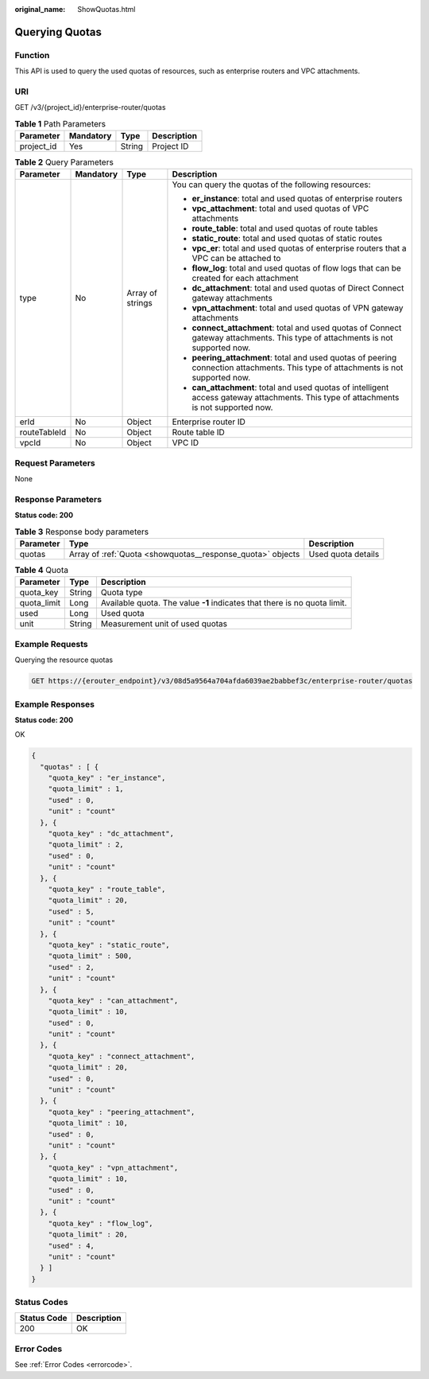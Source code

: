 :original_name: ShowQuotas.html

.. _ShowQuotas:

Querying Quotas
===============

Function
--------

This API is used to query the used quotas of resources, such as enterprise routers and VPC attachments.

URI
---

GET /v3/{project_id}/enterprise-router/quotas

.. table:: **Table 1** Path Parameters

   ========== ========= ====== ===========
   Parameter  Mandatory Type   Description
   ========== ========= ====== ===========
   project_id Yes       String Project ID
   ========== ========= ====== ===========

.. table:: **Table 2** Query Parameters

   +-----------------+-----------------+------------------+----------------------------------------------------------------------------------------------------------------------------------------+
   | Parameter       | Mandatory       | Type             | Description                                                                                                                            |
   +=================+=================+==================+========================================================================================================================================+
   | type            | No              | Array of strings | You can query the quotas of the following resources:                                                                                   |
   |                 |                 |                  |                                                                                                                                        |
   |                 |                 |                  | -  **er_instance**: total and used quotas of enterprise routers                                                                        |
   |                 |                 |                  |                                                                                                                                        |
   |                 |                 |                  | -  **vpc_attachment**: total and used quotas of VPC attachments                                                                        |
   |                 |                 |                  |                                                                                                                                        |
   |                 |                 |                  | -  **route_table**: total and used quotas of route tables                                                                              |
   |                 |                 |                  |                                                                                                                                        |
   |                 |                 |                  | -  **static_route**: total and used quotas of static routes                                                                            |
   |                 |                 |                  |                                                                                                                                        |
   |                 |                 |                  | -  **vpc_er**: total and used quotas of enterprise routers that a VPC can be attached to                                               |
   |                 |                 |                  |                                                                                                                                        |
   |                 |                 |                  | -  **flow_log**: total and used quotas of flow logs that can be created for each attachment                                            |
   |                 |                 |                  |                                                                                                                                        |
   |                 |                 |                  | -  **dc_attachment**: total and used quotas of Direct Connect gateway attachments                                                      |
   |                 |                 |                  |                                                                                                                                        |
   |                 |                 |                  | -  **vpn_attachment**: total and used quotas of VPN gateway attachments                                                                |
   |                 |                 |                  |                                                                                                                                        |
   |                 |                 |                  | -  **connect_attachment**: total and used quotas of Connect gateway attachments. This type of attachments is not supported now.        |
   |                 |                 |                  |                                                                                                                                        |
   |                 |                 |                  | -  **peering_attachment**: total and used quotas of peering connection attachments. This type of attachments is not supported now.     |
   |                 |                 |                  |                                                                                                                                        |
   |                 |                 |                  | -  **can_attachment**: total and used quotas of intelligent access gateway attachments. This type of attachments is not supported now. |
   +-----------------+-----------------+------------------+----------------------------------------------------------------------------------------------------------------------------------------+
   | erId            | No              | Object           | Enterprise router ID                                                                                                                   |
   +-----------------+-----------------+------------------+----------------------------------------------------------------------------------------------------------------------------------------+
   | routeTableId    | No              | Object           | Route table ID                                                                                                                         |
   +-----------------+-----------------+------------------+----------------------------------------------------------------------------------------------------------------------------------------+
   | vpcId           | No              | Object           | VPC ID                                                                                                                                 |
   +-----------------+-----------------+------------------+----------------------------------------------------------------------------------------------------------------------------------------+

Request Parameters
------------------

None

Response Parameters
-------------------

**Status code: 200**

.. table:: **Table 3** Response body parameters

   +-----------+------------------------------------------------------------+--------------------+
   | Parameter | Type                                                       | Description        |
   +===========+============================================================+====================+
   | quotas    | Array of :ref:`Quota <showquotas__response_quota>` objects | Used quota details |
   +-----------+------------------------------------------------------------+--------------------+

.. _showquotas__response_quota:

.. table:: **Table 4** Quota

   +-------------+--------+---------------------------------------------------------------------------+
   | Parameter   | Type   | Description                                                               |
   +=============+========+===========================================================================+
   | quota_key   | String | Quota type                                                                |
   +-------------+--------+---------------------------------------------------------------------------+
   | quota_limit | Long   | Available quota. The value **-1** indicates that there is no quota limit. |
   +-------------+--------+---------------------------------------------------------------------------+
   | used        | Long   | Used quota                                                                |
   +-------------+--------+---------------------------------------------------------------------------+
   | unit        | String | Measurement unit of used quotas                                           |
   +-------------+--------+---------------------------------------------------------------------------+

Example Requests
----------------

Querying the resource quotas

.. code-block:: text

   GET https://{erouter_endpoint}/v3/08d5a9564a704afda6039ae2babbef3c/enterprise-router/quotas

Example Responses
-----------------

**Status code: 200**

OK

.. code-block::

   {
     "quotas" : [ {
       "quota_key" : "er_instance",
       "quota_limit" : 1,
       "used" : 0,
       "unit" : "count"
     }, {
       "quota_key" : "dc_attachment",
       "quota_limit" : 2,
       "used" : 0,
       "unit" : "count"
     }, {
       "quota_key" : "route_table",
       "quota_limit" : 20,
       "used" : 5,
       "unit" : "count"
     }, {
       "quota_key" : "static_route",
       "quota_limit" : 500,
       "used" : 2,
       "unit" : "count"
     }, {
       "quota_key" : "can_attachment",
       "quota_limit" : 10,
       "used" : 0,
       "unit" : "count"
     }, {
       "quota_key" : "connect_attachment",
       "quota_limit" : 20,
       "used" : 0,
       "unit" : "count"
     }, {
       "quota_key" : "peering_attachment",
       "quota_limit" : 10,
       "used" : 0,
       "unit" : "count"
     }, {
       "quota_key" : "vpn_attachment",
       "quota_limit" : 10,
       "used" : 0,
       "unit" : "count"
     }, {
       "quota_key" : "flow_log",
       "quota_limit" : 20,
       "used" : 4,
       "unit" : "count"
     } ]
   }

Status Codes
------------

=========== ===========
Status Code Description
=========== ===========
200         OK
=========== ===========

Error Codes
-----------

See :ref:`Error Codes <errorcode>`.
